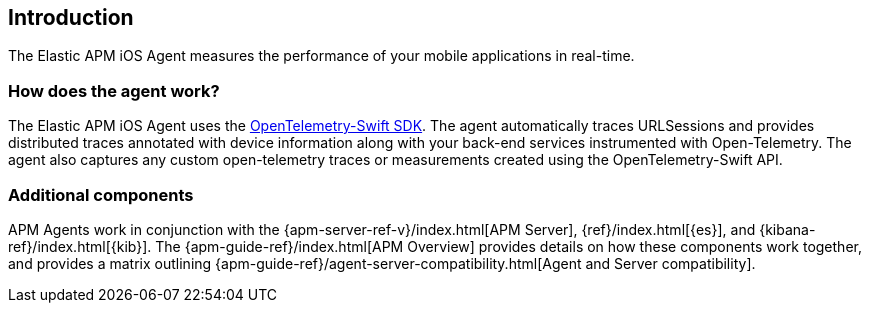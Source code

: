 [[intro]]
== Introduction

The Elastic APM iOS Agent measures the performance of your mobile applications in real-time.

[float]
[[how-it-works]]
=== How does the agent work?
The Elastic APM iOS Agent uses the https://github.com/open-telemetry/opentelemetry-swift[OpenTelemetry-Swift SDK].
The agent automatically traces URLSessions and provides distributed traces annotated with device information along
with your back-end services instrumented with Open-Telemetry.
The agent also captures any custom open-telemetry traces or measurements created using the OpenTelemetry-Swift API.

[discrete]
[[additional-components]]
=== Additional components
APM Agents work in conjunction with the {apm-server-ref-v}/index.html[APM Server], {ref}/index.html[{es}], and {kibana-ref}/index.html[{kib}].
The {apm-guide-ref}/index.html[APM Overview] provides details on how these components work together,
and provides a matrix outlining {apm-guide-ref}/agent-server-compatibility.html[Agent and Server compatibility].
